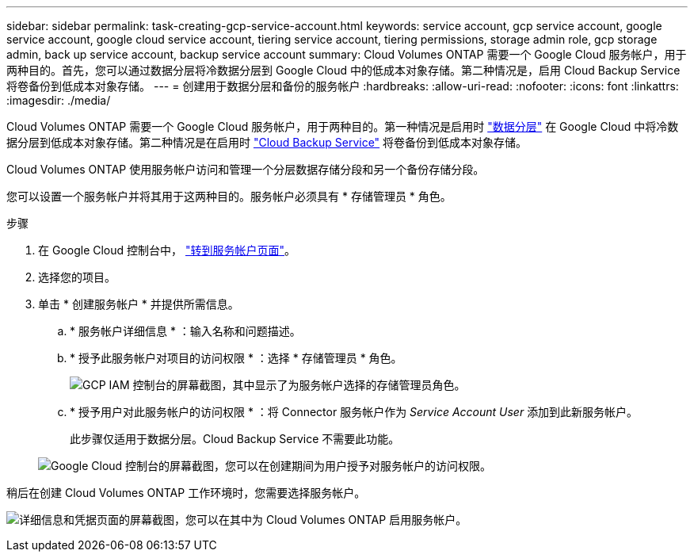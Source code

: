 ---
sidebar: sidebar 
permalink: task-creating-gcp-service-account.html 
keywords: service account, gcp service account, google service account, google cloud service account, tiering service account, tiering permissions, storage admin role, gcp storage admin, back up service account, backup service account 
summary: Cloud Volumes ONTAP 需要一个 Google Cloud 服务帐户，用于两种目的。首先，您可以通过数据分层将冷数据分层到 Google Cloud 中的低成本对象存储。第二种情况是，启用 Cloud Backup Service 将卷备份到低成本对象存储。 
---
= 创建用于数据分层和备份的服务帐户
:hardbreaks:
:allow-uri-read: 
:nofooter: 
:icons: font
:linkattrs: 
:imagesdir: ./media/


[role="lead"]
Cloud Volumes ONTAP 需要一个 Google Cloud 服务帐户，用于两种目的。第一种情况是启用时 link:concept-data-tiering.html["数据分层"] 在 Google Cloud 中将冷数据分层到低成本对象存储。第二种情况是在启用时 https://docs.netapp.com/us-en/cloud-manager-backup-restore/concept-backup-to-cloud.html["Cloud Backup Service"^] 将卷备份到低成本对象存储。

Cloud Volumes ONTAP 使用服务帐户访问和管理一个分层数据存储分段和另一个备份存储分段。

您可以设置一个服务帐户并将其用于这两种目的。服务帐户必须具有 * 存储管理员 * 角色。

.步骤
. 在 Google Cloud 控制台中， https://console.cloud.google.com/iam-admin/serviceaccounts["转到服务帐户页面"^]。
. 选择您的项目。
. 单击 * 创建服务帐户 * 并提供所需信息。
+
.. * 服务帐户详细信息 * ：输入名称和问题描述。
.. * 授予此服务帐户对项目的访问权限 * ：选择 * 存储管理员 * 角色。
+
image:screenshot_gcp_service_account_role.gif["GCP IAM 控制台的屏幕截图，其中显示了为服务帐户选择的存储管理员角色。"]

.. * 授予用户对此服务帐户的访问权限 * ：将 Connector 服务帐户作为 _Service Account User_ 添加到此新服务帐户。
+
此步骤仅适用于数据分层。Cloud Backup Service 不需要此功能。

+
image:screenshot_gcp_service_account_grant_access.gif["Google Cloud 控制台的屏幕截图，您可以在创建期间为用户授予对服务帐户的访问权限。"]





稍后在创建 Cloud Volumes ONTAP 工作环境时，您需要选择服务帐户。

image:screenshot_service_account.gif["详细信息和凭据页面的屏幕截图，您可以在其中为 Cloud Volumes ONTAP 启用服务帐户。"]
